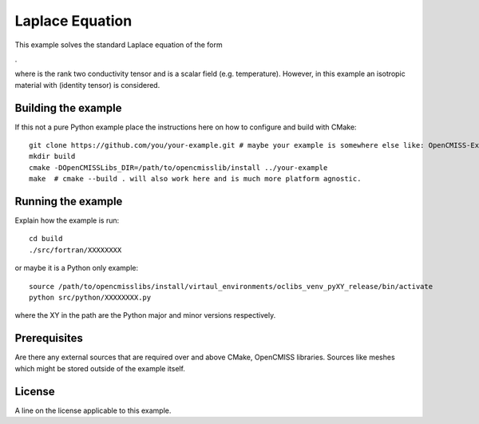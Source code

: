 

================
Laplace Equation
================

This example solves the standard Laplace equation of the form

|laplace_equation|.
    
where |conductivity_tensor| is the rank two conductivity tensor and |phi| is a scalar field (e.g. temperature). However, in this example an isotropic material with |equation1| (identity tensor) is considered.   

.. |laplace_equation| image:: ./images/laplace_equation.gif
.. |conductivity_tensor| image:: ./images/conductivity_tensor.gif    
.. |phi| image:: ./images/field_scalar.gif 
.. |equation1| image:: ./images/equation1.gif



Building the example
====================

If this not a pure Python example place the instructions here on how to configure and build with CMake::

  git clone https://github.com/you/your-example.git # maybe your example is somewhere else like: OpenCMISS-Examples
  mkdir build
  cmake -DOpenCMISSLibs_DIR=/path/to/opencmisslib/install ../your-example
  make  # cmake --build . will also work here and is much more platform agnostic.

Running the example
===================

Explain how the example is run::

  cd build
  ./src/fortran/XXXXXXXX

or maybe it is a Python only example::

  source /path/to/opencmisslibs/install/virtaul_environments/oclibs_venv_pyXY_release/bin/activate
  python src/python/XXXXXXXX.py

where the XY in the path are the Python major and minor versions respectively.

Prerequisites
=============

Are there any external sources that are required over and above CMake, OpenCMISS libraries.  Sources like meshes which might be stored outside of the example itself.

License
=======

A line on the license applicable to this example.

